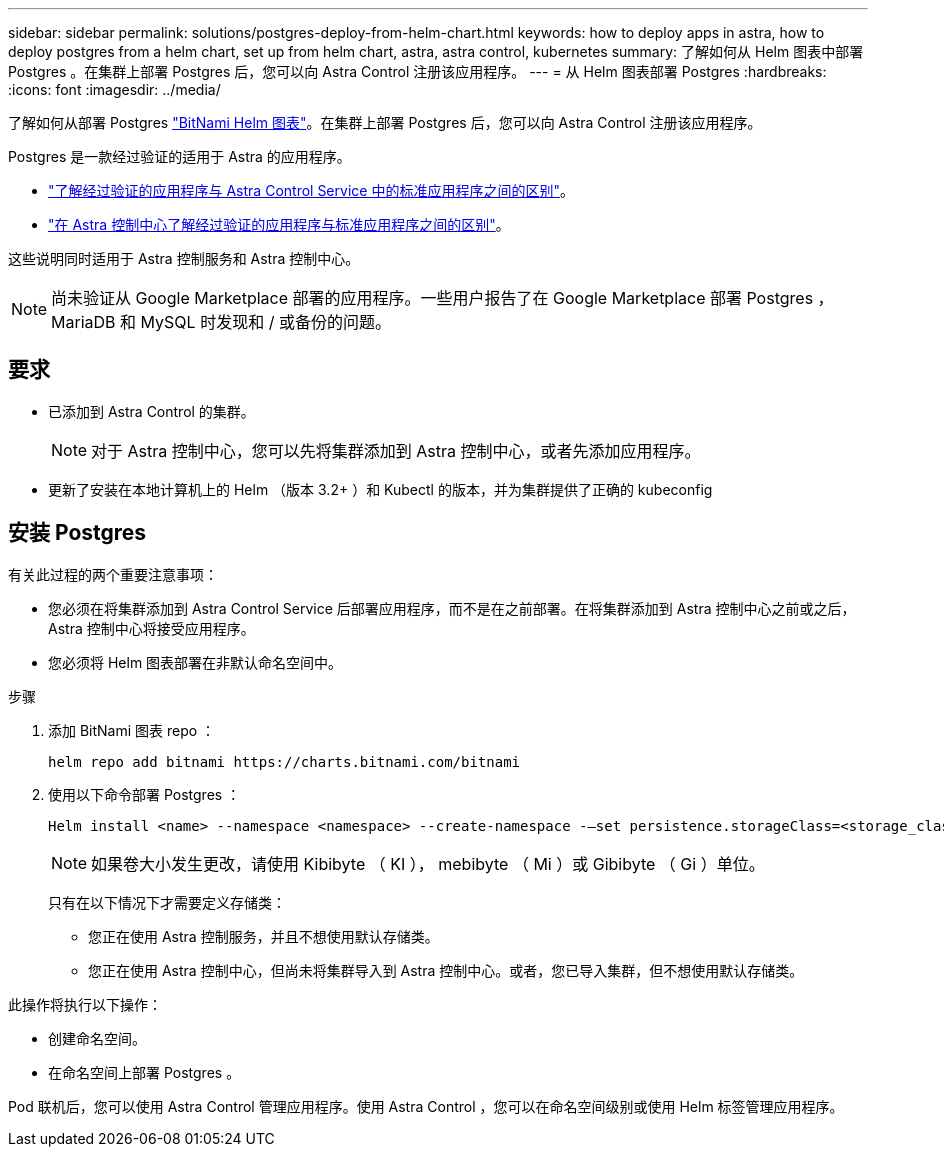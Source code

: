 ---
sidebar: sidebar 
permalink: solutions/postgres-deploy-from-helm-chart.html 
keywords: how to deploy apps in astra, how to deploy postgres from a helm chart, set up from helm chart, astra, astra control, kubernetes 
summary: 了解如何从 Helm 图表中部署 Postgres 。在集群上部署 Postgres 后，您可以向 Astra Control 注册该应用程序。 
---
= 从 Helm 图表部署 Postgres
:hardbreaks:
:icons: font
:imagesdir: ../media/


了解如何从部署 Postgres https://bitnami.com/stack/postgresql/helm["BitNami Helm 图表"^]。在集群上部署 Postgres 后，您可以向 Astra Control 注册该应用程序。

Postgres 是一款经过验证的适用于 Astra 的应用程序。

* https://docs.netapp.com/us-en/astra/learn/validated-vs-standard.html["了解经过验证的应用程序与 Astra Control Service 中的标准应用程序之间的区别"^]。
* https://docs.netapp.com/us-en/astra-control-center/concepts/validated-vs-standard.html["在 Astra 控制中心了解经过验证的应用程序与标准应用程序之间的区别"^]。


这些说明同时适用于 Astra 控制服务和 Astra 控制中心。


NOTE: 尚未验证从 Google Marketplace 部署的应用程序。一些用户报告了在 Google Marketplace 部署 Postgres ， MariaDB 和 MySQL 时发现和 / 或备份的问题。



== 要求

* 已添加到 Astra Control 的集群。
+

NOTE: 对于 Astra 控制中心，您可以先将集群添加到 Astra 控制中心，或者先添加应用程序。

* 更新了安装在本地计算机上的 Helm （版本 3.2+ ）和 Kubectl 的版本，并为集群提供了正确的 kubeconfig




== 安装 Postgres

有关此过程的两个重要注意事项：

* 您必须在将集群添加到 Astra Control Service 后部署应用程序，而不是在之前部署。在将集群添加到 Astra 控制中心之前或之后， Astra 控制中心将接受应用程序。
* 您必须将 Helm 图表部署在非默认命名空间中。


.步骤
. 添加 BitNami 图表 repo ：
+
[listing]
----
helm repo add bitnami https://charts.bitnami.com/bitnami
----
. 使用以下命令部署 Postgres ：
+
[listing]
----
Helm install <name> --namespace <namespace> --create-namespace -–set persistence.storageClass=<storage_class>
----
+

NOTE: 如果卷大小发生更改，请使用 Kibibyte （ KI ）， mebibyte （ Mi ）或 Gibibyte （ Gi ）单位。

+
只有在以下情况下才需要定义存储类：

+
** 您正在使用 Astra 控制服务，并且不想使用默认存储类。
** 您正在使用 Astra 控制中心，但尚未将集群导入到 Astra 控制中心。或者，您已导入集群，但不想使用默认存储类。




此操作将执行以下操作：

* 创建命名空间。
* 在命名空间上部署 Postgres 。


Pod 联机后，您可以使用 Astra Control 管理应用程序。使用 Astra Control ，您可以在命名空间级别或使用 Helm 标签管理应用程序。
